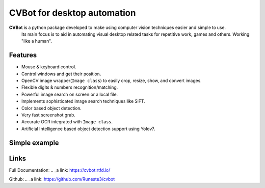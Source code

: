 CVBot for desktop automation
============================

**CVBot** is a python package developed to make using computer vision techniques easier and simple to use.
    Its main focus is to aid in automating visual desktop related tasks for repetitive work, games and others. Working "like a human".


Features
--------

- Mouse & keyboard control.
- Control windows and get their position.
- OpenCV image wrapper(``Image class``) to easily crop, resize, show, and convert images.
- Flexible digits & numbers recognition/matching.
- Powerful image search on screen or a local file.
- Implements sophisticated image search techniques like SIFT.
- Color based object detection.
- Very fast screenshot grab.
- Accurate OCR integrated with ``Image class``.
- Artificial Intelligence based object detection support using Yolov7.


Simple example
--------------

.. code-block:: python
   :caption: Detect an object on the screen

    from cvbot.capture import screenshot
    from cvbot.io import read_img
    from cvbot.match import look_for


    obj = read_img("object.png")    # Read 'object.png' file, (an object currently visible on screen)
    scimg = screenshot()            # Take a screenshot

    pos = look_for(obj, scimg, 0.6) # Image search function, parameters: (needle, haystack, search confidence 1 = 100%)
    print(pos)                      # PRINTS: (188, 538) # None if not found



Links
------

Full Documentation: 
.. _a link: https://cvbot.rtfd.io/

Github: 
.. _a link: https://github.com/Runeste3/cvbot 
